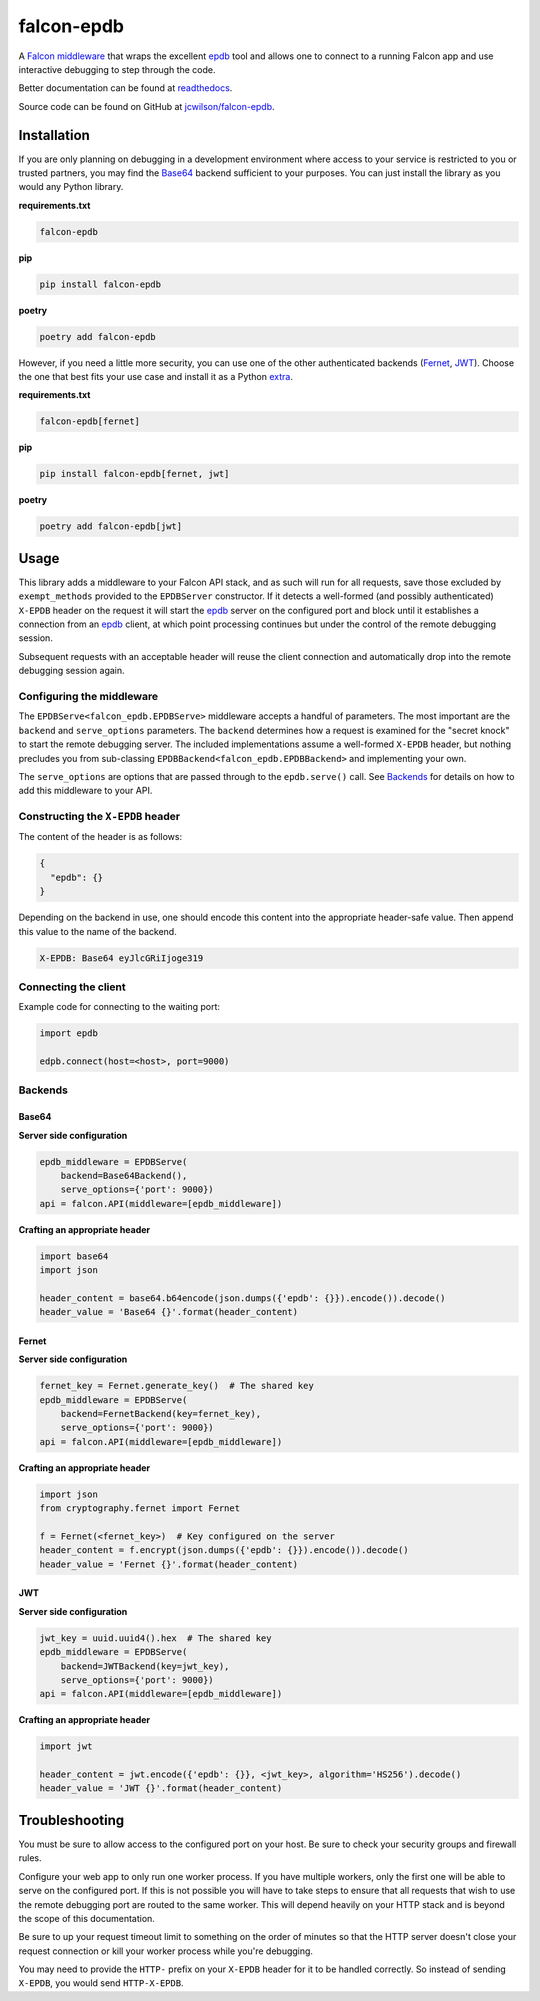 ###########
falcon-epdb
###########

|pypi| |pyversions| |src| |build| |coverage| |docs| |license| |black|

A `Falcon middleware`__ that wraps the excellent `epdb`_ tool and allows one to connect to a running Falcon app and use interactive debugging to step through the code.

Better documentation can be found at `readthedocs`_.

Source code can be found on GitHub at `jcwilson/falcon-epdb`__.

__ Falcon_middleware_

.. _Falcon_middleware: https://falcon.readthedocs.io/en/stable/api/middleware.html

__ jcwilson_falcon_epdb_

.. _jcwilson_falcon_epdb: https://github.com/jcwilson/falcon-epdb

.. _readthedocs: https://falcon-epdb.readthedocs.io


************
Installation
************
If you are only planning on debugging in a development environment where access to your service is restricted to you or trusted partners, you may find the `Base64`_ backend sufficient to your purposes. You can just install the library as you would any Python library.

**requirements.txt**

.. code-block:: text

  falcon-epdb

**pip**

.. code-block:: bash

  pip install falcon-epdb

**poetry**

.. code-block:: bash

  poetry add falcon-epdb

However, if you need a little more security, you can use one of the other authenticated backends (`Fernet`_, `JWT`_). Choose the one that best fits your use case and install it as a Python `extra`_.

**requirements.txt**

.. code-block:: text

  falcon-epdb[fernet]

**pip**

.. code-block:: bash

  pip install falcon-epdb[fernet, jwt]

**poetry**

.. code-block:: bash

  poetry add falcon-epdb[jwt]

.. _extra: https://www.python.org/dev/peps/pep-0508/#extras


*****
Usage
*****

This library adds a middleware to your Falcon API stack, and as such will run for all requests, save those excluded by ``exempt_methods`` provided to the ``EPDBServer`` constructor. If it detects a well-formed (and possibly authenticated) ``X-EPDB`` header on the request it will start the `epdb`_ server on the configured port and block until it establishes a connection from an `epdb`_ client, at which point processing continues but under the control of the remote debugging session.

Subsequent requests with an acceptable header will reuse the client connection and automatically drop into the remote debugging session again.

Configuring the middleware
==========================
The ``EPDBServe<falcon_epdb.EPDBServe>`` middleware accepts a handful of parameters. The most important are the ``backend`` and ``serve_options`` parameters. The ``backend`` determines how a request is examined for the "secret knock" to start the remote debugging server. The included implementations assume a well-formed ``X-EPDB`` header, but nothing precludes you from sub-classing ``EPDBBackend<falcon_epdb.EPDBBackend>`` and implementing your own.

The ``serve_options`` are options that are passed through to the ``epdb.serve()`` call. See `Backends`_ for details on how to add this middleware to your API.

Constructing the ``X-EPDB`` header
==================================

The content of the header is as follows:

.. code-block:: json

  {
    "epdb": {}
  }

Depending on the backend in use, one should encode this content into the appropriate header-safe value. Then append this value to the name of the backend.

.. code-block:: text

  X-EPDB: Base64 eyJlcGRiIjoge319

Connecting the client
=====================
Example code for connecting to the waiting port:

.. code-block:: python

  import epdb

  edpb.connect(host=<host>, port=9000)


.. _epdb: https://pypi.org/project/epdb/

Backends
========

Base64
------
**Server side configuration**

.. code-block:: python

  epdb_middleware = EPDBServe(
      backend=Base64Backend(),
      serve_options={'port': 9000})
  api = falcon.API(middleware=[epdb_middleware])

**Crafting an appropriate header**

.. code-block:: python

  import base64
  import json

  header_content = base64.b64encode(json.dumps({'epdb': {}}).encode()).decode()
  header_value = 'Base64 {}'.format(header_content)

Fernet
------
**Server side configuration**

.. code-block:: python

  fernet_key = Fernet.generate_key()  # The shared key
  epdb_middleware = EPDBServe(
      backend=FernetBackend(key=fernet_key),
      serve_options={'port': 9000})
  api = falcon.API(middleware=[epdb_middleware])

**Crafting an appropriate header**

.. code-block:: python

  import json
  from cryptography.fernet import Fernet

  f = Fernet(<fernet_key>)  # Key configured on the server
  header_content = f.encrypt(json.dumps({'epdb': {}}).encode()).decode()
  header_value = 'Fernet {}'.format(header_content)

JWT
------
**Server side configuration**

.. code-block:: python

  jwt_key = uuid.uuid4().hex  # The shared key
  epdb_middleware = EPDBServe(
      backend=JWTBackend(key=jwt_key),
      serve_options={'port': 9000})
  api = falcon.API(middleware=[epdb_middleware])

**Crafting an appropriate header**

.. code-block:: python

  import jwt

  header_content = jwt.encode({'epdb': {}}, <jwt_key>, algorithm='HS256').decode()
  header_value = 'JWT {}'.format(header_content)


***************
Troubleshooting
***************
You must be sure to allow access to the configured port on your host. Be sure to check your security groups and firewall rules.

Configure your web app to only run one worker process. If you have multiple workers, only the first one will be able to serve on the configured port. If this is not possible you will have to take steps to ensure that all requests that wish to use the remote debugging port are routed to the same worker. This will depend heavily on your HTTP stack and is beyond the scope of this documentation.

Be sure to up your request timeout limit to something on the order of minutes so that the HTTP server doesn't close your request connection or kill your worker process while you're debugging.

You may need to provide the ``HTTP-`` prefix on your ``X-EPDB`` header for it to be handled correctly. So instead of sending ``X-EPDB``, you would send ``HTTP-X-EPDB``.

.. |pypi| image:: https://img.shields.io/pypi/v/falcon-epdb.svg
    :target: https://pypi.org/project/falcon-epdb/
    :alt: Build version

.. |pyversions| image:: https://img.shields.io/pypi/pyversions/falcon-epdb.svg
    :target: https://pypi.org/project/falcon-epdb/
    :alt: Supported Python versions

.. |src| image:: https://img.shields.io/badge/src-github-blue.svg
  :target: https://github.com/jcwilson/falcon-epdb
  :alt: Source code

.. |build| image:: https://travis-ci.org/jcwilson/falcon-epdb.svg?branch=master
  :target: https://travis-ci.org/jcwilson/falcon-epdb
  :alt: Build status

.. |coverage| image:: https://coveralls.io/repos/github/jcwilson/falcon-epdb/badge.svg
  :target: https://coveralls.io/github/jcwilson/falcon-epdb
  :alt: Coverage status

.. |docs| image:: https://readthedocs.org/projects/falcon-epdb/badge/?version=latest
  :target: https://falcon-epdb.readthedocs.io/en/latest
  :alt: Documentation status

.. |license| image:: https://img.shields.io/pypi/l/falcon-epdb.svg
    :target: https://opensource.org/licenses/BSD-3-Clause
    :alt: Build version

.. |black| image:: https://img.shields.io/badge/code%20format-black-black.svg
  :target: https://pypi.org/project/black/
  :alt: Black code formatter

